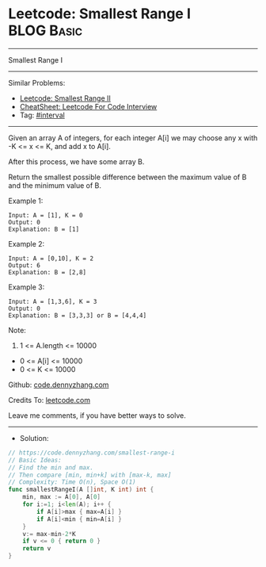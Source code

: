 * Leetcode:  Smallest Range I                                    :BLOG:Basic:
#+STARTUP: showeverything
#+OPTIONS: toc:nil \n:t ^:nil creator:nil d:nil
:PROPERTIES:
:type:     interval
:END:
---------------------------------------------------------------------
Smallest Range I
---------------------------------------------------------------------
#+BEGIN_HTML
<a href="https://github.com/dennyzhang/code.dennyzhang.com/tree/master/problems/smallest-range-i"><img align="right" width="200" height="183" src="https://www.dennyzhang.com/wp-content/uploads/denny/watermark/github.png" /></a>
#+END_HTML
Similar Problems:
- [[https://code.dennyzhang.com/smallest-range-ii][Leetcode: Smallest Range II]]
- [[https://cheatsheet.dennyzhang.com/cheatsheet-leetcode-A4][CheatSheet: Leetcode For Code Interview]]
- Tag: [[https://code.dennyzhang.com/review-interval][#interval]]
---------------------------------------------------------------------
Given an array A of integers, for each integer A[i] we may choose any x with -K <= x <= K, and add x to A[i].

After this process, we have some array B.

Return the smallest possible difference between the maximum value of B and the minimum value of B.

Example 1:
#+BEGIN_EXAMPLE
Input: A = [1], K = 0
Output: 0
Explanation: B = [1]
#+END_EXAMPLE

Example 2:
#+BEGIN_EXAMPLE
Input: A = [0,10], K = 2
Output: 6
Explanation: B = [2,8]
#+END_EXAMPLE

Example 3:
#+BEGIN_EXAMPLE
Input: A = [1,3,6], K = 3
Output: 0
Explanation: B = [3,3,3] or B = [4,4,4]
#+END_EXAMPLE
 
Note:

1. 1 <= A.length <= 10000
- 0 <= A[i] <= 10000
- 0 <= K <= 10000

Github: [[https://github.com/dennyzhang/code.dennyzhang.com/tree/master/problems/smallest-range-i][code.dennyzhang.com]]

Credits To: [[https://leetcode.com/problems/smallest-range-i/description/][leetcode.com]]

Leave me comments, if you have better ways to solve.
---------------------------------------------------------------------
- Solution:

#+BEGIN_SRC go
// https://code.dennyzhang.com/smallest-range-i
// Basic Ideas:
// Find the min and max. 
// Then compare [min, min+k] with [max-k, max]
// Complexity: Time O(n), Space O(1)
func smallestRangeI(A []int, K int) int {
    min, max := A[0], A[0]
    for i:=1; i<len(A); i++ {
        if A[i]>max { max=A[i] }
        if A[i]<min { min=A[i] }
    }
    v:= max-min-2*K
    if v <= 0 { return 0 }
    return v    
}
#+END_SRC

#+BEGIN_HTML
<div style="overflow: hidden;">
<div style="float: left; padding: 5px"> <a href="https://www.linkedin.com/in/dennyzhang001"><img src="https://www.dennyzhang.com/wp-content/uploads/sns/linkedin.png" alt="linkedin" /></a></div>
<div style="float: left; padding: 5px"><a href="https://github.com/dennyzhang"><img src="https://www.dennyzhang.com/wp-content/uploads/sns/github.png" alt="github" /></a></div>
<div style="float: left; padding: 5px"><a href="https://www.dennyzhang.com/slack" target="_blank" rel="nofollow"><img src="https://www.dennyzhang.com/wp-content/uploads/sns/slack.png" alt="slack"/></a></div>
</div>
#+END_HTML
